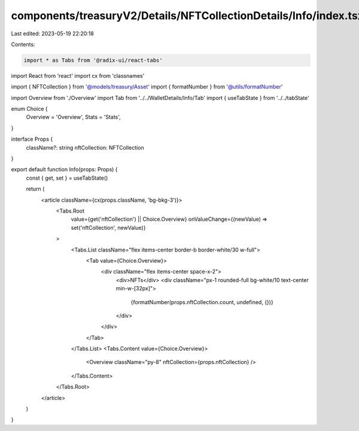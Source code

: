 components/treasuryV2/Details/NFTCollectionDetails/Info/index.tsx
=================================================================

Last edited: 2023-05-19 22:20:18

Contents:

.. code-block:: tsx

    import * as Tabs from '@radix-ui/react-tabs'
import React from 'react'
import cx from 'classnames'

import { NFTCollection } from '@models/treasury/Asset'
import { formatNumber } from '@utils/formatNumber'

import Overview from './Overview'
import Tab from '../../WalletDetails/Info/Tab'
import { useTabState } from '../../tabState'

enum Choice {
  Overview = 'Overview',
  Stats = 'Stats',
}

interface Props {
  className?: string
  nftCollection: NFTCollection
}

export default function Info(props: Props) {
  const { get, set } = useTabState()

  return (
    <article className={cx(props.className, 'bg-bkg-3')}>
      <Tabs.Root
        value={get('nftCollection') || Choice.Overview}
        onValueChange={(newValue) => set('nftCollection', newValue)}
      >
        <Tabs.List className="flex items-center border-b border-white/30 w-full">
          <Tab value={Choice.Overview}>
            <div className="flex items-center space-x-2">
              <div>NFTs</div>
              <div className="px-1 rounded-full bg-white/10 text-center min-w-[32px]">
                {formatNumber(props.nftCollection.count, undefined, {})}
              </div>
            </div>
          </Tab>
        </Tabs.List>
        <Tabs.Content value={Choice.Overview}>
          <Overview className="py-8" nftCollection={props.nftCollection} />
        </Tabs.Content>
      </Tabs.Root>
    </article>
  )
}


